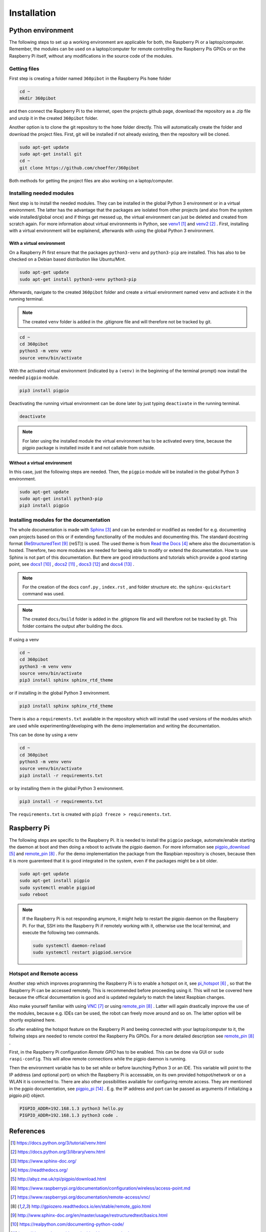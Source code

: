 .. _Installation:

Installation
============

Python environment
------------------

The following steps to set up a working environment are applicable for both, 
the Raspberry Pi or a laptop/computer. 
Remember, the modules can be used on a laptop/computer for remote controlling 
the Raspberry Pis GPIOs or on the Raspberry Pi itself, without any modifications 
in the source code of the modules.

Getting files
^^^^^^^^^^^^^

First step is creating a folder named ``360pibot`` in the Raspberry Pis ``home`` folder

.. code-block:: console

    cd ~
    mkdir 360pibot

and then connect the Raspberry Pi to the internet, open the projects github page, 
download the repository as a .zip file and unzip it in the created ``360pibot`` 
folder.

Another option is to clone the git repository to the ``home`` folder directly. 
This will automatically create the folder and download the project files. First, git 
will be installed if not already existing, then the repository will be cloned.

.. code-block:: console

    sudo apt-get update
    sudo apt-get install git
    cd ~
    git clone https://github.com/choeffer/360pibot

Both methods for getting the project files are also working on a laptop/computer.

Installing needed modules
^^^^^^^^^^^^^^^^^^^^^^^^^

Next step is to install the needed modules. They can be installed in the global 
Python 3 environment or in a virtual environment. The latter has the advantage 
that the packages are isolated from other projects (and also from the system wide 
installed/global once) and if things get messed up, the virtual environment can just 
be deleted and created from scratch again. For more information about virtual 
environments in Python, see venv1_ and venv2_ . First, installing with a 
virtual environment will be explainend, afterwards with using the global 
Python 3 environment.

With a virtual environment
""""""""""""""""""""""""""

On a Raspberry Pi first ensure that the packages ``python3-venv`` and ``python3-pip`` 
are installed. This has also to be checked on a Debian based distribution like 
Ubuntu/Mint. 

.. code-block:: console

    sudo apt-get update
    sudo apt-get install python3-venv python3-pip

Afterwards, navigate to the created ``360pibot`` folder and create a virtual 
environment named ``venv`` and activate it in the running terminal. 

.. note::

    The created ``venv`` folder is added in the .gitignore file and will therefore 
    not be tracked by git.

.. code-block:: console

    cd ~
    cd 360pibot
    python3 -m venv venv
    source venv/bin/activate

With the activated virtual environment (indicated by a ``(venv)`` in the beginning 
of the terminal prompt) now install the needed ``pigpio`` module.

.. code-block:: console

    pip3 install pigpio

Deactivating the running virtual environment can be done later by just typing 
``deactivate`` in the running terminal.

.. code-block:: console

    deactivate

.. note::

    For later using the installed module the virtual environment has to be activated 
    every time, because the pigpio package is installed inside it and not callable 
    from outside.

Without a virtual environment
"""""""""""""""""""""""""""""

In this case, just the following steps are needed. Then, the ``pigpio`` module will 
be installed in the global Python 3 environment.

.. code-block:: console

    sudo apt-get update
    sudo apt-get install python3-pip
    pip3 install pigpio


Installing modules for the documentation
^^^^^^^^^^^^^^^^^^^^^^^^^^^^^^^^^^^^^^^^

The whole documentation is made with Sphinx_ and can be extended or 
modified as needed for e.g. documenting own projects based on this or if 
extending functionality of the modules and documenting this. The standard docstring format 
(ReStructuredText_ (reST)) is used. The used theme is from `Read the Docs`_ 
where also the documentation is hosted. Therefore, two more modules are needed 
for beeing able to modify or extend the documentation. How to use Sphinx is not 
part of this documentation. But there are good introductions and tutorials 
which provide a good starting point, see docs1_ , docs2_ , docs3_ and docs4_ .

.. note::

    For the creation of the docs ``conf.py`` , ``index.rst`` , and folder structure etc. 
    the ``sphinx-quickstart`` command was used.

.. note::

    The created ``docs/build`` folder is added in the .gitignore file and will therefore 
    not be tracked by git. This folder contains the output after building the docs.

If using a venv

.. code-block:: console

    cd ~
    cd 360pibot
    python3 -m venv venv
    source venv/bin/activate
    pip3 install sphinx sphinx_rtd_theme

or if installing in the global Python 3 environment.

.. code-block:: console

    pip3 install sphinx sphinx_rtd_theme

There is also a ``requirements.txt`` available in the repository which 
will install the used versions of the modules which are used while 
experimenting/developing with the demo implementation and writing the 
documentation.

This can be done by using a venv

.. code-block:: console

    cd ~
    cd 360pibot
    python3 -m venv venv
    source venv/bin/activate
    pip3 install -r requirements.txt

or by installing them in the global Python 3 environment.

.. code-block:: console

    pip3 install -r requirements.txt

The ``requirements.txt`` is created with ``pip3 freeze > requirements.txt``.

Raspberry Pi
------------

The following steps are specific to the Raspberry Pi. It is needed to install the 
``pigpio`` package, automate/enable starting the daemon at boot and then doing a reboot 
to activate the pigpio daemon. For more information see `pigpio_download`_  and remote_pin_ . 
For the demo implementation the package from the Raspbian repository is chosen, 
because then it is more guarenteed that it is good integrated in the system, even 
if the packages might be a bit older.

.. code-block:: console

    sudo apt-get update
    sudo apt-get install pigpio
    sudo systemctl enable pigpiod
    sudo reboot

.. note::

    If the Raspberry Pi is not responding anymore, it might help to restart the
    pigpio daemon on the Raspberry Pi. For that, SSH into the Raspberry Pi if 
    remotely working with it, otherwise use the local terminal, and execute the 
    following two commands.

    .. code-block:: console

        sudo systemctl daemon-reload
        sudo systemctl restart pigpiod.service

Hotspot and Remote access
^^^^^^^^^^^^^^^^^^^^^^^^^

Another step which improves programming the Raspberry Pi is to enable a hotspot on it, 
see pi_hotspot_ , so that the Raspberry Pi can be accessed remotely. This is recommended 
before proceeding using it. This will not be covered here because the offical documentation 
is good and is updated regularly to match the latest Raspbian changes.

Also make yourself familiar with using VNC_ or using remote_pin_ . Latter will again 
drastically improve the use of the modules, because e.g. IDEs can be used, the robot can 
freely move around and so on. The latter option will be shortly explained here.

So after enabling the hotspot feature on the Raspberry Pi and beeing connected with your 
laptop/computer to it, the follwing steps are needed to remote control the 
Raspberry Pis GPIOs. For a more detailed description see remote_pin_ .

First, in the Raspberry Pi configuration *Remote GPIO* has to be enabled. This can 
be done via GUI or ``sudo raspi-config``. This will allow remote connections while 
the pigpio daemon is running.

Then the environment variable has to be set while or before launching Python 3 or an IDE. 
This variable will point to the IP address (and optional port) on which the Raspberry Pi 
is accessable, on its own provided hotspot/network or on a WLAN it is connected to. 
There are also other possibilities available for configuring remote access. They are 
mentioned in the pgpio documentation, see pigpio_pi_ . E.g. the IP address and port 
can be passed as arguments if initializing a pigpio.pi() object.

.. code-block:: console

    PIGPIO_ADDR=192.168.1.3 python3 hello.py
    PIGPIO_ADDR=192.168.1.3 python3 code .

References
----------

.. target-notes::

.. _venv1: https://docs.python.org/3/tutorial/venv.html
.. _venv2: https://docs.python.org/3/library/venv.html
.. _Sphinx: https://www.sphinx-doc.org/
.. _`Read the Docs`: https://readthedocs.org/
.. _`pigpio_download`: http://abyz.me.uk/rpi/pigpio/download.html
.. _pi_hotspot: https://www.raspberrypi.org/documentation/configuration/wireless/access-point.md
.. _VNC: https://www.raspberrypi.org/documentation/remote-access/vnc/
.. _remote_pin : http://gpiozero.readthedocs.io/en/stable/remote_gpio.html
.. _ReStructuredText: http://www.sphinx-doc.org/en/master/usage/restructuredtext/basics.html
.. _docs1: https://realpython.com/documenting-python-code/
.. _docs2: https://docs.python-guide.org/writing/documentation/
.. _docs3: https://www.youtube.com/watch?v=0ROZRNZkPS8
.. _docs4: https://www.youtube.com/watch?v=hM4I58TA72g
.. _pigpio_pi: http://abyz.me.uk/rpi/pigpio/python.html#pigpio.pi
